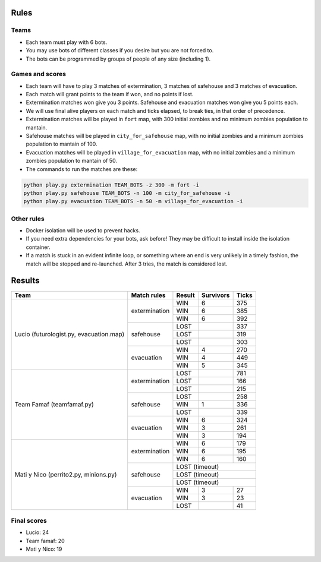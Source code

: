 Rules
=====

Teams
-----

* Each team must play with 6 bots.
* You may use bots of different classes if you desire but you are not forced
  to.
* The bots can be programmed by groups of people of any size (including 1).

Games and scores
----------------

* Each team will have to play 3 matches of extermination, 3 matches of 
  safehouse and 3 matches of evacuation.
* Each match will grant points to the team if won, and no points if lost. 
* Extermination matches won give you 3 points. Safehouse and evacuation 
  matches won give you 5 points each.
* We will use final alive players on each match and ticks elapsed, to break 
  ties, in that order of precedence.
* Extermination matches will be played in ``fort`` map, with 300 initial 
  zombies and no minimum zombies population to mantain.
* Safehouse matches will be played in ``city_for_safehouse`` map, with no
  initial zombies and a minimum zombies population to mantain of 100.
* Evacuation matches will be played in ``village_for_evacuation`` map, with no
  initial zombies and a minimum zombies population to mantain of 50.
* The commands to run the matches are these:

.. code-block:: bash

    python play.py extermination TEAM_BOTS -z 300 -m fort -i
    python play.py safehouse TEAM_BOTS -n 100 -m city_for_safehouse -i
    python play.py evacuation TEAM_BOTS -n 50 -m village_for_evacuation -i


Other rules
-----------

* Docker isolation will be used to prevent hacks.
* If you need extra dependencies for your bots, ask before! They may be 
  difficult to install inside the isolation container.
* If a match is stuck in an evident infinite loop, or something where an end
  is very unlikely in a timely fashion, the match will be stopped and 
  re-launched. After 3 tries, the match is considered lost.

Results
=======

+--------------------+----------------+--------+------------+-------+
| Team               | Match rules    | Result | Survivors  | Ticks |
+====================+================+========+============+=======+
| Lucio              | extermination  | WIN    | 6          | 375   |
| (futurologist.py,  |                +--------+------------+-------+
| evacuation.map)    |                | WIN    | 6          | 385   |
|                    |                +--------+------------+-------+
|                    |                | WIN    | 6          | 392   |
|                    +----------------+--------+------------+-------+
|                    | safehouse      | LOST   |            | 337   |
|                    |                +--------+------------+-------+
|                    |                | LOST   |            | 319   |
|                    |                +--------+------------+-------+
|                    |                | LOST   |            | 303   |
|                    +----------------+--------+------------+-------+
|                    | evacuation     | WIN    | 4          | 270   |
|                    |                +--------+------------+-------+
|                    |                | WIN    | 4          | 449   |
|                    |                +--------+------------+-------+
|                    |                | WIN    | 5          | 345   |
+--------------------+----------------+--------+------------+-------+
| Team Famaf         | extermination  | LOST   |            | 781   |
| (teamfamaf.py)     |                +--------+------------+-------+
|                    |                | LOST   |            | 166   |
|                    |                +--------+------------+-------+
|                    |                | LOST   |            | 215   |
|                    +----------------+--------+------------+-------+
|                    | safehouse      | LOST   |            | 258   |
|                    |                +--------+------------+-------+
|                    |                | WIN    | 1          | 336   |
|                    |                +--------+------------+-------+
|                    |                | LOST   |            | 339   |
|                    +----------------+--------+------------+-------+
|                    | evacuation     | WIN    | 6          | 324   |
|                    |                +--------+------------+-------+
|                    |                | WIN    | 3          | 261   |
|                    |                +--------+------------+-------+
|                    |                | WIN    | 3          | 194   |
+--------------------+----------------+--------+------------+-------+
| Mati y Nico        | extermination  | WIN    | 6          | 179   |
| (perrito2.py,      |                +--------+------------+-------+
| minions.py)        |                | WIN    | 6          | 195   |
|                    |                +--------+------------+-------+
|                    |                | WIN    | 6          | 160   |
|                    +----------------+--------+------------+-------+
|                    | safehouse      | LOST (timeout)              |
|                    |                +--------+------------+-------+
|                    |                | LOST (timeout)              |
|                    |                +--------+------------+-------+
|                    |                | LOST (timeout)              |
|                    +----------------+--------+------------+-------+
|                    | evacuation     | WIN    | 3          | 27    |
|                    |                +--------+------------+-------+
|                    |                | WIN    | 3          | 23    |
|                    |                +--------+------------+-------+
|                    |                | LOST   |            | 41    |
+--------------------+----------------+--------+------------+-------+

Final scores
------------

* Lucio: 24
* Team famaf: 20
* Mati y Nico: 19
